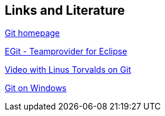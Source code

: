 [[resources]]
== Links and Literature

http://git-scm.com/[Git homepage]

https://www.vogella.com/tutorials/EclipseGit/article.html[EGit - Teamprovider for Eclipse]

http://www.youtube.com/watch?v=4XpnKHJAok8[Video with Linus Torvalds on Git]

http://code.google.com/p/msysgit/[Git on Windows]

